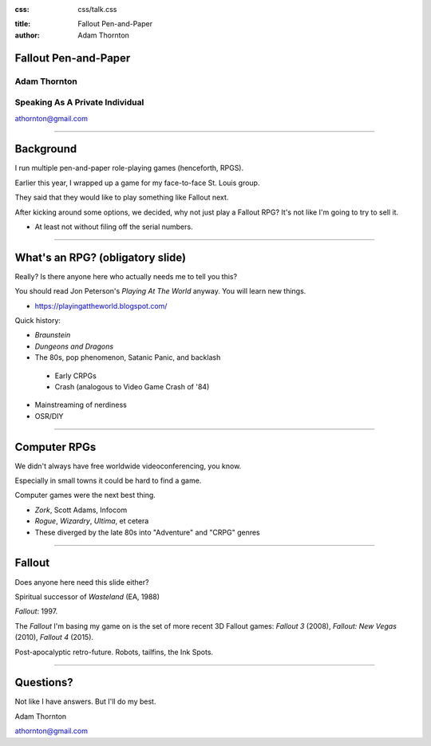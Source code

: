 :css: css/talk.css

.. That's the light-background version.

.. Commenting out :css: css/talk_dark.css

..  Swap that in if you want the dark-background version

:title: Fallout Pen-and-Paper
:author: Adam Thornton

Fallout Pen-and-Paper
#####################

Adam Thornton
=============

Speaking As A Private Individual
================================

athornton@gmail.com

----

.. role:: raw-role(raw)
    :format: html

.. role:: strike
    :class: strike

Background
##########

I run multiple pen-and-paper role-playing games (henceforth, RPGS).

Earlier this year, I wrapped up a game for my face-to-face St. Louis
group.

They said that they would like to play something like Fallout next.

After kicking around some options, we decided, why not just play a
Fallout RPG?  It's not like I'm going to try to sell it.

- At least not without filing off the serial numbers.

----

What's an RPG? (obligatory slide)
#################################

Really?  Is there anyone here who actually needs me to tell you this?

You should read Jon Peterson's *Playing At The World* anyway.
You will learn new things.

- https://playingattheworld.blogspot.com/

Quick history:

- *Braunstein*

- *Dungeons and Dragons*

- The 80s, pop phenomenon, Satanic Panic, and backlash

 - Early CRPGs

 - Crash (analogous to Video Game Crash of '84)

- Mainstreaming of nerdiness

- OSR/DIY

----

Computer RPGs
#############

We didn't always have free worldwide videoconferencing, you know.

Especially in small towns it could be hard to find a game.

Computer games were the next best thing.

- *Zork*, Scott Adams, Infocom

- *Rogue*, *Wizardry*, *Ultima*, et cetera

- These diverged by the late 80s into "Adventure" and "CRPG" genres

----

Fallout
#######

Does anyone here need this slide either?

Spiritual successor of *Wasteland* (EA, 1988)

*Fallout*: 1997.

The *Fallout* I'm basing my game on is the set of more recent 3D Fallout
games: *Fallout 3* (2008), *Fallout: New Vegas* (2010), *Fallout 4*
(2015).

Post-apocalyptic retro-future.  Robots, tailfins, the Ink Spots.

----

Questions?
##########

Not like I have answers.  But I'll do my best.

Adam Thornton

athornton@gmail.com
